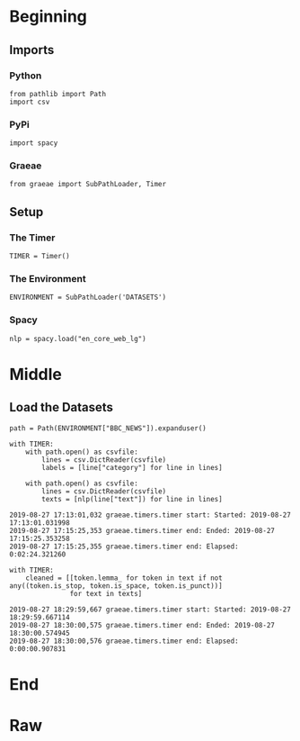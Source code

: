 #+BEGIN_COMMENT
.. title: BBC News Classification
.. slug: bbc-news-classification
.. date: 2019-08-26 15:28:56 UTC-07:00
.. tags: nlp
.. category: NLP 
.. link: 
.. description: Building a classifier for the BBC news.
.. type: text

#+END_COMMENT
#+TOC: headlines 3
#+begin_src ipython :session bbc :results none :exports none
%load_ext autoreload
%autoreload 2
#+end_src
* Beginning
** Imports
*** Python
#+begin_src ipython :session bbc :results none
from pathlib import Path
import csv
#+end_src

*** PyPi
#+begin_src ipython :session bbc :results none
import spacy
#+end_src
*** Graeae
#+begin_src ipython :session bbc :results none
from graeae import SubPathLoader, Timer
#+end_src
** Setup
*** The Timer
#+begin_src ipython :session bbc :results none
TIMER = Timer()
#+end_src
*** The Environment
#+begin_src ipython :session bbc :results none
ENVIRONMENT = SubPathLoader('DATASETS')
#+end_src
*** Spacy
#+begin_src ipython :session bbc :results none
nlp = spacy.load("en_core_web_lg")
#+end_src
* Middle
** Load the Datasets
#+begin_src ipython :session bbc :results output :exports both
path = Path(ENVIRONMENT["BBC_NEWS"]).expanduser()

with TIMER:
    with path.open() as csvfile:
        lines = csv.DictReader(csvfile)
        labels = [line["category"] for line in lines]
    
    with path.open() as csvfile:
        lines = csv.DictReader(csvfile)
        texts = [nlp(line["text"]) for line in lines]
#+end_src

#+RESULTS:
: 2019-08-27 17:13:01,032 graeae.timers.timer start: Started: 2019-08-27 17:13:01.031998
: 2019-08-27 17:15:25,353 graeae.timers.timer end: Ended: 2019-08-27 17:15:25.353258
: 2019-08-27 17:15:25,355 graeae.timers.timer end: Elapsed: 0:02:24.321260

#+begin_src ipython :session bbc :results output :exports both
with TIMER:
    cleaned = [[token.lemma_ for token in text if not any((token.is_stop, token.is_space, token.is_punct))]
               for text in texts]
#+end_src

#+RESULTS:
: 2019-08-27 18:29:59,667 graeae.timers.timer start: Started: 2019-08-27 18:29:59.667114
: 2019-08-27 18:30:00,575 graeae.timers.timer end: Ended: 2019-08-27 18:30:00.574945
: 2019-08-27 18:30:00,576 graeae.timers.timer end: Elapsed: 0:00:00.907831

* End
* Raw
#+begin_comment
import csv
import tensorflow as tf
import numpy as np
from tensorflow.keras.preprocessing.text import Tokenizer
from tensorflow.keras.preprocessing.sequence import pad_sequences

get_ipython().system('wget --no-check-certificate     https://storage.googleapis.com/laurencemoroney-blog.appspot.com/bbc-text.csv     -O /tmp/bbc-text.csv')


# In[ ]:


vocab_size = # YOUR CODE HERE
embedding_dim = # YOUR CODE HERE
max_length = # YOUR CODE HERE
trunc_type = # YOUR CODE HERE
padding_type = # YOUR CODE HERE
oov_tok = # YOUR CODE HERE
training_portion = .8


# In[ ]:


sentences = []
labels = []
stopwords = [ "a", "about", "above", "after", "again", "against", "all", "am", "an", "and", "any", "are", "as", "at", "be", "because", "been", "before", "being", "below", "between", "both", "but", "by", "could", "did", "do", "does", "doing", "down", "during", "each", "few", "for", "from", "further", "had", "has", "have", "having", "he", "he'd", "he'll", "he's", "her", "here", "here's", "hers", "herself", "him", "himself", "his", "how", "how's", "i", "i'd", "i'll", "i'm", "i've", "if", "in", "into", "is", "it", "it's", "its", "itself", "let's", "me", "more", "most", "my", "myself", "nor", "of", "on", "once", "only", "or", "other", "ought", "our", "ours", "ourselves", "out", "over", "own", "same", "she", "she'd", "she'll", "she's", "should", "so", "some", "such", "than", "that", "that's", "the", "their", "theirs", "them", "themselves", "then", "there", "there's", "these", "they", "they'd", "they'll", "they're", "they've", "this", "those", "through", "to", "too", "under", "until", "up", "very", "was", "we", "we'd", "we'll", "we're", "we've", "were", "what", "what's", "when", "when's", "where", "where's", "which", "while", "who", "who's", "whom", "why", "why's", "with", "would", "you", "you'd", "you'll", "you're", "you've", "your", "yours", "yourself", "yourselves" ]
print(len(stopwords))
# Expected Output
# 153


# In[ ]:


with open("/tmp/bbc-text.csv", 'r') as csvfile:
    # YOUR CODE HERE

    
print(len(labels))
print(len(sentences))
print(sentences[0])
# Expected Output
# 2225
# 2225
# tv future hands viewers home theatre systems  plasma high-definition tvs  digital video recorders moving living room  way people watch tv will radically different five years  time.  according expert panel gathered annual consumer electronics show las vegas discuss new technologies will impact one favourite pastimes. us leading trend  programmes content will delivered viewers via home networks  cable  satellite  telecoms companies  broadband service providers front rooms portable devices.  one talked-about technologies ces digital personal video recorders (dvr pvr). set-top boxes  like us s tivo uk s sky+ system  allow people record  store  play  pause forward wind tv programmes want.  essentially  technology allows much personalised tv. also built-in high-definition tv sets  big business japan us  slower take off europe lack high-definition programming. not can people forward wind adverts  can also forget abiding network channel schedules  putting together a-la-carte entertainment. us networks cable satellite companies worried means terms advertising revenues well  brand identity  viewer loyalty channels. although us leads technology moment  also concern raised europe  particularly growing uptake services like sky+.  happens today  will see nine months years  time uk   adam hume  bbc broadcast s futurologist told bbc news website. likes bbc  no issues lost advertising revenue yet. pressing issue moment commercial uk broadcasters  brand loyalty important everyone.  will talking content brands rather network brands   said tim hanlon  brand communications firm starcom mediavest.  reality broadband connections  anybody can producer content.  added:  challenge now hard promote programme much choice.   means  said stacey jolna  senior vice president tv guide tv group  way people find content want watch simplified tv viewers. means networks  us terms  channels take leaf google s book search engine future  instead scheduler help people find want watch. kind channel model might work younger ipod generation used taking control gadgets play them. might not suit everyone  panel recognised. older generations comfortable familiar schedules channel brands know getting. perhaps not want much choice put hands  mr hanlon suggested.  end  kids just diapers pushing buttons already - everything possible available   said mr hanlon.  ultimately  consumer will tell market want.   50 000 new gadgets technologies showcased ces  many enhancing tv-watching experience. high-definition tv sets everywhere many new models lcd (liquid crystal display) tvs launched dvr capability built  instead external boxes. one example launched show humax s 26-inch lcd tv 80-hour tivo dvr dvd recorder. one us s biggest satellite tv companies  directtv  even launched branded dvr show 100-hours recording capability  instant replay  search function. set can pause rewind tv 90 hours. microsoft chief bill gates announced pre-show keynote speech partnership tivo  called tivotogo  means people can play recorded programmes windows pcs mobile devices. reflect increasing trend freeing multimedia people can watch want  want.


# In[ ]:


train_size = # YOUR CODE HERE

train_sentences = # YOUR CODE HERE
train_labels = # YOUR CODE HERE

validation_sentences = # YOUR CODE HERE
validation_labels = # YOUR CODE HERE

print(train_size)
print(len(train_sentences))
print(len(train_labels))
print(len(validation_sentences))
print(len(validation_labels))

# Expected output (if training_portion=.8)
# 1780
# 1780
# 1780
# 445
# 445


# In[ ]:


tokenizer = # YOUR CODE HERE
tokenizer.fit_on_texts(# YOUR CODE HERE)
word_index = # YOUR CODE HERE

train_sequences = # YOUR CODE HERE
train_padded = # YOUR CODE HERE

print(len(train_sequences[0]))
print(len(train_padded[0]))

print(len(train_sequences[1]))
print(len(train_padded[1]))

print(len(train_sequences[10]))
print(len(train_padded[10]))

# Expected Ouput
# 449
# 120
# 200
# 120
# 192
# 120


# In[ ]:


validation_sequences = # YOUR CODE HERE
validation_padded = # YOUR CODE HERE

print(len(validation_sequences))
print(validation_padded.shape)

# Expected output
# 445
# (445, 120)


# In[ ]:


label_tokenizer = # YOUR CODE HERE
label_tokenizer.fit_on_texts(# YOUR CODE HERE)

training_label_seq = # YOUR CODE HERE
validation_label_seq = # YOUR CODE HERE

print(training_label_seq[0])
print(training_label_seq[1])
print(training_label_seq[2])
print(training_label_seq.shape)

print(validation_label_seq[0])
print(validation_label_seq[1])
print(validation_label_seq[2])
print(validation_label_seq.shape)

# Expected output
# [4]
# [2]
# [1]
# (1780, 1)
# [5]
# [4]
# [3]
# (445, 1)


# In[ ]:


model = tf.keras.Sequential([
# YOUR CODE HERE
])
model.compile(loss='sparse_categorical_crossentropy',optimizer='adam',metrics=['accuracy'])
model.summary()

# Expected Output
# Layer (type)                 Output Shape              Param #   
# =================================================================
# embedding (Embedding)        (None, 120, 16)           16000     
# _________________________________________________________________
# global_average_pooling1d (Gl (None, 16)                0         
# _________________________________________________________________
# dense (Dense)                (None, 24)                408       
# _________________________________________________________________
# dense_1 (Dense)              (None, 6)                 150       
# =================================================================
# Total params: 16,558
# Trainable params: 16,558
# Non-trainable params: 0


# In[ ]:


num_epochs = 30
history = model.fit(# YOUR CODE HERE)


# In[ ]:


import matplotlib.pyplot as plt


def plot_graphs(history, string):
  plt.plot(history.history[string])
  plt.plot(history.history['val_'+string])
  plt.xlabel("Epochs")
  plt.ylabel(string)
  plt.legend([string, 'val_'+string])
  plt.show()
  
plot_graphs(history, "acc")
plot_graphs(history, "loss")


# In[ ]:


reverse_word_index = dict([(value, key) for (key, value) in word_index.items()])

def decode_sentence(text):
    return ' '.join([reverse_word_index.get(i, '?') for i in text])


# In[ ]:


e = model.layers[0]
weights = e.get_weights()[0]
print(weights.shape) # shape: (vocab_size, embedding_dim)

# Expected output
# (1000, 16)


# In[ ]:


import io

out_v = io.open('vecs.tsv', 'w', encoding='utf-8')
out_m = io.open('meta.tsv', 'w', encoding='utf-8')
for word_num in range(1, vocab_size):
  word = reverse_word_index[word_num]
  embeddings = weights[word_num]
  out_m.write(word + "\n")
  out_v.write('\t'.join([str(x) for x in embeddings]) + "\n")
out_v.close()
out_m.close()


# In[ ]:


try:
  from google.colab import files
except ImportError:
  pass
else:
  files.download('vecs.tsv')
  files.download('meta.tsv')
#+end_comment
